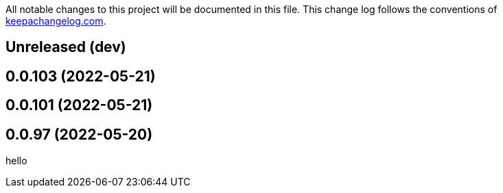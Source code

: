 All notable changes to this project will be documented in this file. This change log follows the conventions of http://keepachangelog.com/[keepachangelog.com].

== Unreleased (dev)

== 0.0.103 (2022-05-21)

== 0.0.101 (2022-05-21)

== 0.0.97 (2022-05-20)

// {{{
hello
// }}}